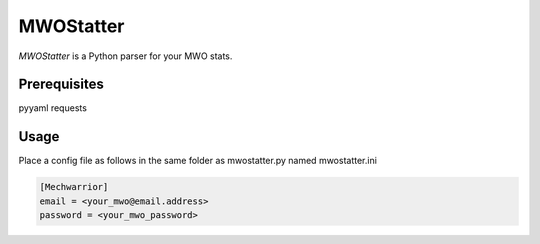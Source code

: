 ========
MWOStatter
========

`MWOStatter` is a Python parser for your MWO stats.

Prerequisites
=============
pyyaml
requests

Usage
=====

Place a config file as follows in the same folder as mwostatter.py named mwostatter.ini

.. code-block::
  
    [Mechwarrior]
    email = <your_mwo@email.address>
    password = <your_mwo_password>
